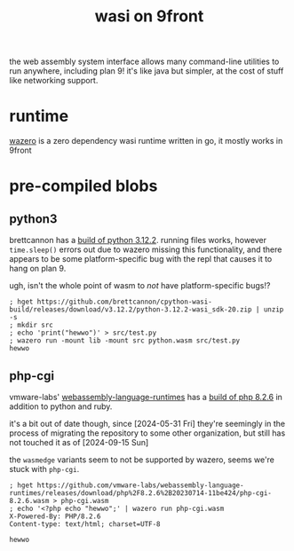#+TITLE: wasi on 9front

the web assembly system interface allows many command-line utilities
to run anywhere, including plan 9! it's like java but simpler, at the
cost of stuff like networking support.

#+TOC: headlines 2

* runtime
[[https://github.com/tetratelabs/wazero][wazero]] is a zero dependency wasi runtime written in go, it mostly
works in 9front

* pre-compiled blobs

** python3
brettcannon has a [[https://github.com/brettcannon/cpython-wasi-build/releases/tag/v3.12.2][build of python 3.12.2]]. running files works, however
~time.sleep()~ errors out due to wazero missing this functionality,
and there appears to be some platform-specific bug with the repl that
causes it to hang on plan 9.

#+begin_chat vulpine/eepy
ugh, isn't the whole point of wasm to /not/ have platform-specific bugs!?
#+end_chat

#+begin_example
; hget https://github.com/brettcannon/cpython-wasi-build/releases/download/v3.12.2/python-3.12.2-wasi_sdk-20.zip | unzip -s
; mkdir src
; echo 'print("hewwo")' > src/test.py
; wazero run -mount lib -mount src python.wasm src/test.py
hewwo
#+end_example

** php-cgi
vmware-labs' [[https://github.com/vmware-labs/webassembly-language-runtimes][webassembly-language-runtimes]] has a [[https://github.com/vmware-labs/webassembly-language-runtimes/releases/tag/php%2F8.2.6%2B20230714-11be424][build of php 8.2.6]] in
addition to python and ruby.

#+begin_chat hi
it's a bit out of date though, since [2024-05-31 Fri] they're
seemingly in the process of migrating the repository to some other
organization, but still has not touched it as of [2024-09-15 Sun]
#+end_chat

the ~wasmedge~ variants seem to not be supported by wazero, seems
we're stuck with ~php-cgi~.

#+begin_example
; hget https://github.com/vmware-labs/webassembly-language-runtimes/releases/download/php%2F8.2.6%2B20230714-11be424/php-cgi-8.2.6.wasm > php-cgi.wasm
; echo '<?php echo "hewwo";' | wazero run php-cgi.wasm
X-Powered-By: PHP/8.2.6
Content-type: text/html; charset=UTF-8

hewwo
#+end_example

